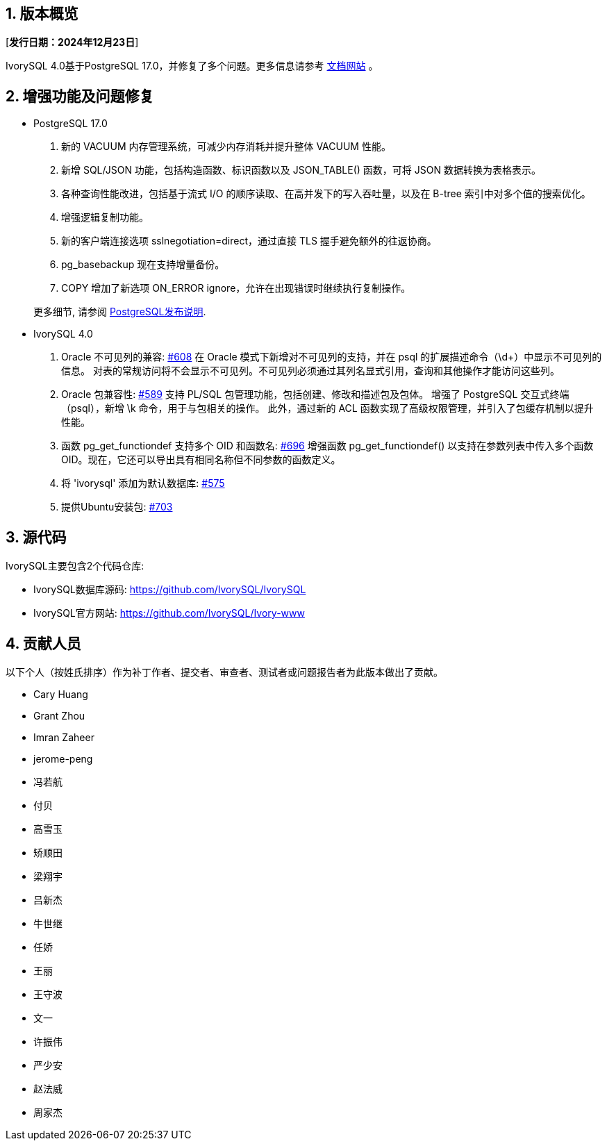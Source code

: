 :sectnums:
:sectnumlevels: 5


== 版本概览

[**发行日期：2024年12月23日**]


IvorySQL 4.0基于PostgreSQL 17.0，并修复了多个问题。更多信息请参考 https://docs.ivorysql.org/[文档网站] 。

== 增强功能及问题修复

- PostgreSQL 17.0

1. 新的 VACUUM 内存管理系统，可减少内存消耗并提升整体 VACUUM 性能。
2. 新增 SQL/JSON 功能，包括构造函数、标识函数以及 JSON_TABLE() 函数，可将 JSON 数据转换为表格表示。
3. 各种查询性能改进，包括基于流式 I/O 的顺序读取、在高并发下的写入吞吐量，以及在 B-tree 索引中对多个值的搜索优化。
4. 增强逻辑复制功能。
5. 新的客户端连接选项 sslnegotiation=direct，通过直接 TLS 握手避免额外的往返协商。
6. pg_basebackup 现在支持增量备份。
7. COPY 增加了新选项 ON_ERROR ignore，允许在出现错误时继续执行复制操作。

+

更多细节, 请参阅 https://www.postgresql.org/docs/release/17.0/[PostgreSQL发布说明].

- IvorySQL 4.0

1. Oracle 不可见列的兼容: https://github.com/IvorySQL/IvorySQL/issues/608[#608]
在 Oracle 模式下新增对不可见列的支持，并在 psql 的扩展描述命令（\d+）中显示不可见列的信息。
对表的常规访问将不会显示不可见列。不可见列必须通过其列名显式引用，查询和其他操作才能访问这些列。

2. Oracle 包兼容性: https://github.com/IvorySQL/IvorySQL/issues/589[#589]
支持 PL/SQL 包管理功能，包括创建、修改和描述包及包体。
增强了 PostgreSQL 交互式终端（psql），新增 \k 命令，用于与包相关的操作。
此外，通过新的 ACL 函数实现了高级权限管理，并引入了包缓存机制以提升性能。

3. 函数 pg_get_functiondef 支持多个 OID 和函数名: https://github.com/IvorySQL/IvorySQL/issues/696[#696]
增强函数 pg_get_functiondef() 以支持在参数列表中传入多个函数 OID。现在，它还可以导出具有相同名称但不同参数的函数定义。

4. 将 'ivorysql' 添加为默认数据库: https://github.com/IvorySQL/IvorySQL/issues/575[#575]

5. 提供Ubuntu安装包: https://github.com/IvorySQL/IvorySQL/issues/703[#703]


== 源代码

IvorySQL主要包含2个代码仓库:

* IvorySQL数据库源码: https://github.com/IvorySQL/IvorySQL
* IvorySQL官方网站: https://github.com/IvorySQL/Ivory-www

== 贡献人员
以下个人（按姓氏排序）作为补丁作者、提交者、审查者、测试者或问题报告者为此版本做出了贡献。

- Cary Huang
- Grant Zhou
- Imran Zaheer
- jerome-peng
- 冯若航
- 付贝
- 高雪玉
- 矫顺田
- 梁翔宇
- 吕新杰
- 牛世继
- 任娇
- 王丽
- 王守波
- 文一
- 许振伟
- 严少安
- 赵法威
- 周家杰